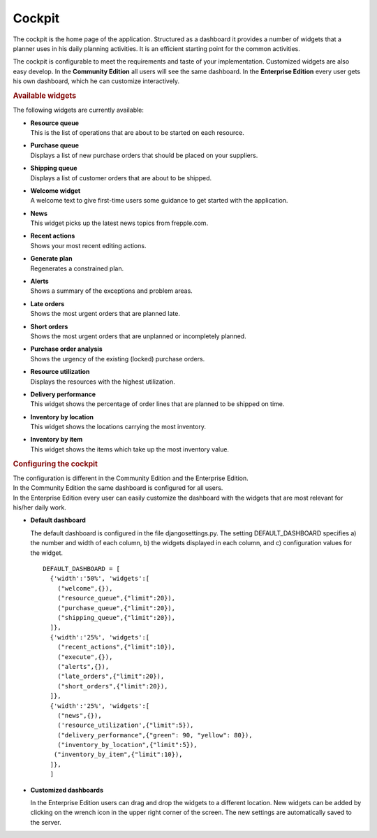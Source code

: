 =======
Cockpit
=======

The cockpit is the home page of the application. Structured as a dashboard it
provides a number of widgets that a planner uses in his daily planning
activities. It is an efficient starting point for the common activities.

The cockpit is configurable to meet the requirements and taste of your
implementation. Customized widgets are also easy develop. In the
**Community Edition** all users will see the same dashboard. In the
**Enterprise Edition** every user gets his own dashboard, which he can
customize interactively.

.. image:: _images/cockpit.png
   :alt: Cockpit


.. rubric:: Available widgets

The following widgets are currently available:

* | **Resource queue**
  | This is the list of operations that are about to be started on each
    resource.

* | **Purchase queue**
  | Displays a list of new purchase orders that should be placed on your
    suppliers.

* | **Shipping queue**
  | Displays a list of customer orders that are about to be shipped.

* | **Welcome widget**
  | A welcome text to give first-time users some guidance to get started
    with the application.

* | **News**
  | This widget picks up the latest news topics from frepple.com.

* | **Recent actions**
  | Shows your most recent editing actions.

* | **Generate plan**
  | Regenerates a constrained plan.

* | **Alerts**
  | Shows a summary of the exceptions and problem areas.

* | **Late orders**
  | Shows the most urgent orders that are planned late.

* | **Short orders**
  | Shows the most urgent orders that are unplanned or incompletely planned.

* | **Purchase order analysis**
  | Shows the urgency of the existing (locked) purchase orders.

* | **Resource utilization**
  | Displays the resources with the highest utilization.

* | **Delivery performance**
  | This widget shows the percentage of order lines that are planned to be
    shipped on time.

* | **Inventory by location**
  | This widget shows the locations carrying the most inventory.

* | **Inventory by item**
  | This widget shows the items which take up the most inventory value.


.. rubric:: Configuring the cockpit

| The configuration is different in the Community Edition and the Enterprise
  Edition.
| In the Community Edition the same dashboard is configured for all users.
| In the Enterprise Edition every user can easily customize the dashboard
  with the widgets that are most relevant for his/her daily work.

* **Default dashboard**

  The default dashboard is configured in the file djangosettings.py.
  The setting DEFAULT_DASHBOARD specifies a) the number and width of each
  column, b) the widgets displayed in each column, and c) configuration
  values for the widget.

  ::

    DEFAULT_DASHBOARD = [
      {'width':'50%', 'widgets':[
        ("welcome",{}),
        ("resource_queue",{"limit":20}),
        ("purchase_queue",{"limit":20}),
        ("shipping_queue",{"limit":20}),
      ]},
      {'width':'25%', 'widgets':[
        ("recent_actions",{"limit":10}),
        ("execute",{}),
        ("alerts",{}),
        ("late_orders",{"limit":20}),
        ("short_orders",{"limit":20}),
      ]},
      {'width':'25%', 'widgets':[
        ("news",{}),
        ('resource_utilization',{"limit":5}),
        ("delivery_performance",{"green": 90, "yellow": 80}),
        ("inventory_by_location",{"limit":5}),
       ("inventory_by_item",{"limit":10}),
      ]},
      ]

* **Customized dashboards**

  In the Enterprise Edition users can drag and drop the widgets to a
  different location. New widgets can be added by clicking on the wrench
  icon in the upper right corner of the screen. The new settings are
  automatically saved to the server.
